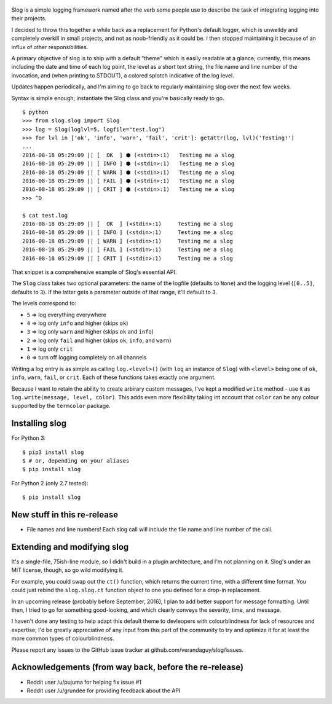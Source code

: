 .. figure:: https://img.shields.io/pypi/dm/Slog.svg
   :alt: 

Slog is a simple logging framework named after the verb some people use
to describe the task of integrating logging into their projects.

I decided to throw this together a while back as a replacement for
Python's default logger, which is unweildy and completely overkill in
small projects, and not as noob-friendly as it could be. I then stopped
maintaining it because of an influx of other responsibilities.

A primary objective of slog is to ship with a default "theme" which is
easily readable at a glance; currently, this means including the date
and time of each log point, the level as a short text string, the file
name and line number of the invocation, and (when printing to STDOUT), a
colored splotch indicative of the log level.

Updates happen periodically, and I'm aiming to go back to regularly
maintaining slog over the next few weeks.

Syntax is simple enough; instantiate the Slog class and you're basically
ready to go.

::

    $ python
    >>> from slog.slog import Slog
    >>> log = Slog(loglvl=5, logfile="test.log")
    >>> for lvl in ['ok', 'info', 'warn', 'fail', 'crit']: getattr(log, lvl)('Testing!')
    ...
    2016-08-18 05:29:09 || [  OK  ] ⬢ (<stdin>:1)   Testing me a slog
    2016-08-18 05:29:09 || [ INFO ] ⬢ (<stdin>:1)   Testing me a slog
    2016-08-18 05:29:09 || [ WARN ] ⬢ (<stdin>:1)   Testing me a slog
    2016-08-18 05:29:09 || [ FAIL ] ⬢ (<stdin>:1)   Testing me a slog
    2016-08-18 05:29:09 || [ CRIT ] ⬢ (<stdin>:1)   Testing me a slog
    >>> ^D

    $ cat test.log
    2016-08-18 05:29:09 || [  OK  ] (<stdin>:1)     Testing me a slog
    2016-08-18 05:29:09 || [ INFO ] (<stdin>:1)     Testing me a slog
    2016-08-18 05:29:09 || [ WARN ] (<stdin>:1)     Testing me a slog
    2016-08-18 05:29:09 || [ FAIL ] (<stdin>:1)     Testing me a slog
    2016-08-18 05:29:09 || [ CRIT ] (<stdin>:1)     Testing me a slog

That snippet is a comprehensive example of Slog's essential API.

The ``Slog`` class takes two optional parameters: the name of the
logfile (defaults to ``None``) and the logging level (``[0..5]``,
defaults to ``3``). If the latter gets a parameter outside of that
range, it'll default to 3.

The levels correspond to:

-  ``5`` => log everything everywhere
-  ``4`` => log only ``info`` and higher (skips ``ok``)
-  ``3`` => log only ``warn`` and higher (skips ``ok`` and ``info``)
-  ``2`` => log only ``fail`` and higher (skips ``ok``, ``info``, and
   ``warn``)
-  ``1`` => log only ``crit``
-  ``0`` => turn off logging completely on all channels

Writing a log entry is as simple as calling ``log.<level>()`` (with
``log`` an instance of ``Slog``) with ``<level>`` being one of ``ok``,
``info``, ``warn``, ``fail``, or ``crit``. Each of these functions takes
exactly one argument.

Because I want to retain the ability to create arbirary custom messages,
I've kept a modified ``write`` method - use it as
``log.write(message, level, color)``. This adds even more flexibility
taking int account that ``color`` can be ``any`` colour supported by the
``termcolor`` package.

Installing slog
^^^^^^^^^^^^^^^

For Python 3:

::

    $ pip3 install slog
    $ # or, depending on your aliases
    $ pip install slog

For Python 2 (only 2.7 tested):

::

    $ pip install slog

New stuff in this re-release
^^^^^^^^^^^^^^^^^^^^^^^^^^^^

-  File names and line numbers! Each slog call will include the file
   name and line number of the call.

Extending and modifying slog
^^^^^^^^^^^^^^^^^^^^^^^^^^^^

It's a single-file, 75ish-line module, so I didn't build in a plugin
architecture, and I'm not planning on it. Slog's under an MIT license,
though, so go wild modifying it.

For example, you could swap out the ``ct()`` function, which returns the
current time, with a different time format. You could just rebind the
``slog.slog.ct`` function object to one you defined for a drop-in
replacement.

In an upcoming release (probably before September, 2016), I plan to add
better support for message formatting. Until then, I tried to go for
something good-looking, and which clearly conveys the severity, time,
and message.

I haven't done any testing to help adapt this default theme to
devleopers with colourblindness for lack of resources and expertise; I'd
be greatly appreciative of any input from this part of the community to
try and optimize it for at least the more common types of
colourblindness.

Please report any issues to the GitHub issue tracker at
github.com/verandaguy/slog/issues.

Acknowledgements (from way back, before the re-release)
^^^^^^^^^^^^^^^^^^^^^^^^^^^^^^^^^^^^^^^^^^^^^^^^^^^^^^^

-  Reddit user /u/pujuma for helping fix issue #1

-  Reddit user /u/grundee for providing feedback about the API
